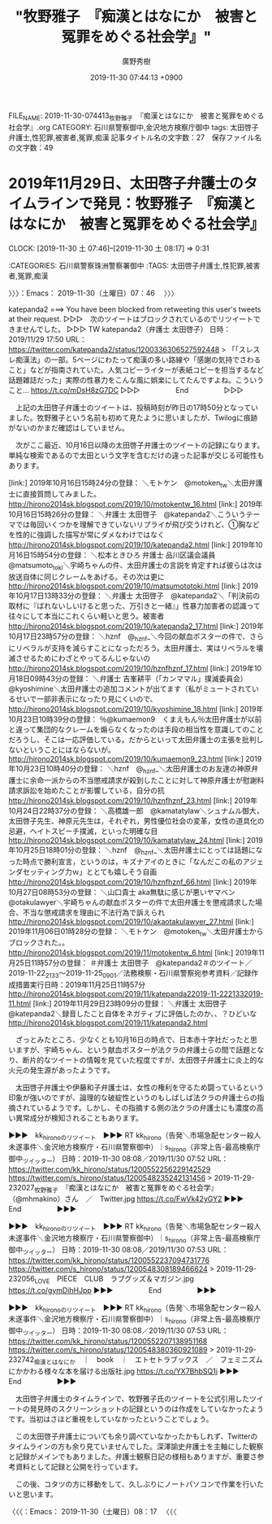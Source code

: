 #+TITLE: "牧野雅子　『痴漢とはなにか　被害と冤罪をめぐる社会学』"
#+AUTHOR: 廣野秀樹
#+EMAIL:  hirono2013k@gmail.com
#+DATE: 2019-11-30 07:44:13 +0900
FILE_NAME: 2019-11-30-074413_牧野雅子　『痴漢とはなにか　被害と冤罪をめぐる社会学』.org
CATEGORY: 石川県警察御中,金沢地方検察庁御中
tags: 太田啓子弁護士,性犯罪,被害者,冤罪,痴漢
記事タイトル名の文字数：27　保存ファイル名の文字数：49
#+STARTUP: showeverything


* 2019年11月29日、太田啓子弁護士のタイムラインで発見：牧野雅子　『痴漢とはなにか　被害と冤罪をめぐる社会学』
  CLOCK: [2019-11-30 土 07:46]--[2019-11-30 土 08:17] =>  0:31

:CATEGORIES: 石川県警察珠洲警察署御中
:TAGS: 太田啓子弁護士,性犯罪,被害者,冤罪,痴漢

〉〉〉：Emacs： 2019-11-30（土曜日）07：46　 〉〉〉

katepanda2 ===> You have been blocked from retweeting this user's tweets at their request.
▷▷▷　次のツイートはブロックされているのでリツイートできませんでした。 ▷▷▷
TW katepanda2（弁護士 太田啓子） 日時：2019/11/29 17:50 URL： https://twitter.com/katepanda2/status/1200336306527592448
> 「「スレスレ痴漢法」の一部。5ページにわたって痴漢の多い路線や「感謝の気持でさわること」などが指南されていた。人気コピーライターが表紙コピーを担当するなど話題雑誌だった」実際の性暴力をこんな風に娯楽にしてたんですよね。こういうこと… https://t.co/mDsH8zG7DC
▷▷▷　　　　　End　　　　　▷▷▷

　上記の太田啓子弁護士のツイートは、投稿時刻が昨日の17時50分となっていました。牧野雅子という名前も初めて見たように思いましたが、Twilogに痕跡がないのかまだ確認はしていません。

　次がここ最近、10月16日以降の太田啓子弁護士のツイートの記録になります。単純な検索であるので太田という文字を含むだけの違った記事が交じる可能性もあります。

[link:] 2019年10月16日15時24分の登録： ＼モトケン　@motoken_tw＼太田弁護士に直接質問してみました。 http://hirono2014sk.blogspot.com/2019/10/motokentw_16.html
[link:] 2019年10月16日15時26分の登録： ＼弁護士 太田啓子　@katepanda2＼こういうテーマでは毎回いくつかを理解できていないリプライが飛び交うけれど、①胸などを性的に強調した描写が常にダメなわけではなく http://hirono2014sk.blogspot.com/2019/10/katepanda2.html
[link:] 2019年10月16日15時54分の登録： ＼松本ときひろ 弁護士 品川区議会議員　@matsumoto_toki＼宇崎ちゃんの件、太田弁護士の言説を肯定すれば彼らは次は放送自体に同じクレームをあげる。その次は更に http://hirono2014sk.blogspot.com/2019/10/matsumototoki.html
[link:] 2019年10月17日13時33分の登録： ＼弁護士 太田啓子　@katepanda2＼「判決前の取材に『ばれないしいけると思った、万引きと一緒』」性暴力加害者の認識って往々にして本当にこれくらい軽いと思う。被害者 http://hirono2014sk.blogspot.com/2019/10/katepanda2_17.html
[link:] 2019年10月17日23時57分の登録： ＼hznf　@_hznf_＼今回の献血ポスターの件で、さらにリベラルが支持を減らすことになっただろう。太田弁護士、実はリベラルを壊滅させるためにわざとやってるんじゃないの http://hirono2014sk.blogspot.com/2019/10/hznfhznf_17.html
[link:] 2019年10月18日09時43分の登録： ＼弁護士 吉峯耕平（「カンママル」撲滅委員会）　@kyoshimine＼太田弁護士の追加コメントが出てます（私がミュートされているせいで一部非表示になったり見にくいので、 http://hirono2014sk.blogspot.com/2019/10/kyoshimine_18.html
[link:] 2019年10月23日10時39分の登録： ％@kumaemon9　くまえもん％太田弁護士が以前と違って集団的なクレームを煽らなくなったのは手段の相当性を意識してのことだろうし、そこは一応評価している。だからといって太田弁護士の主張を批判しないということにはならないが。 http://hirono2014sk.blogspot.com/2019/10/kumaemon9_23.html
[link:] 2019年10月23日10時40分の登録： ＼hznf　@_hznf_＼太田弁護士のお友達の神原弁護士に余命一派からの不当懲戒請求が殺到したことに対して神原弁護士が慰謝料請求訴訟を始めたことが影響している，自分の抗 http://hirono2014sk.blogspot.com/2019/10/hznfhznf_23.html
[link:] 2019年10月24日22時37分の登録： ＼高橋雄一郎　@kamatatylaw＼シュナムル御大，太田啓子先生、神原元先生は，それぞれ，男性優位社会の変革，女性の道具化の忌避，ヘイトスピーチ撲滅，といった明確な目 http://hirono2014sk.blogspot.com/2019/10/kamatatylaw_24.html
[link:] 2019年10月25日18時01分の登録： ＼hznf　@_hznf_＼太田弁護士にとっては話題になった時点で勝利宣言，というのは，キズナアイのときに「なんだこの私のアジェンダセッティング力ｗ」ととても嬉しそう自画 http://hirono2014sk.blogspot.com/2019/10/hznfhznf_66.html
[link:] 2019年10月27日08時53分の登録： ＼山口貴士 aka無駄に感じが悪いヤマベン　@otakulawyer＼宇崎ちゃんの献血ポスターの件で太田弁護士を懲戒請求した場合、不当な懲戒請求を理由に不法行為で訴えられ http://hirono2014sk.blogspot.com/2019/10/akaotakulawyer_27.html
[link:] 2019年11月06日01時28分の登録： ＼モトケン　@motoken_tw＼太田弁護士からブロックされた。\n私の批判なんかおとなしいほうだと思うんだけどな。 http://hirono2014sk.blogspot.com/2019/11/motokentw_6.html
[link:] 2019年11月25日11時57分の登録： ＃弁護士 太田啓子　@katepanda2＃のツイート／2019-11-22_2133〜2019-11-25_0901／法務検察・石川県警察宛参考資料／記録作成措置実行日時：2019年11月25日11時57分 http://hirono2014sk.blogspot.com/2019/11/katepanda22019-11-2221332019-11.html
[link:] 2019年11月29日23時09分の登録： ＼弁護士 太田啓子　@katepanda2＼録音したこと自体をネガティブに評価したのか、、？ひどいな http://hirono2014sk.blogspot.com/2019/11/katepanda2.html

　ざっとみたところ、少なくとも10月16日の時点で、日本赤十字社だったと思いますが、宇崎ちゃん、という献血ポスターが法クラの弁護士らの間で話題となり、断片的なツイートの情報を見ていた程度ですが、太田啓子弁護士に炎上的な火元の発生源があったようです。

　太田啓子弁護士や伊藤和子弁護士は、女性の権利を守るため闘っているという印象が強いのですが、論理的な破綻性というのもしばしば法クラの弁護士らの指摘されているようです。しかし、その指摘する側の法クラの弁護士にも濃度の高い異常成分が検知されることもあります。

▶▶▶　kk_hironoのリツイート　▶▶▶
RT kk_hirono（告発＼市場急配センター殺人未遂事件＼金沢地方検察庁・石川県警察御中）｜s_hirono（非常上告-最高検察庁御中_ツイッター） 日時：2019-11-30 08:08／2019/11/30 07:52 URL： https://twitter.com/kk_hirono/status/1200552256229142529 https://twitter.com/s_hirono/status/1200548235242131456
> 2019-11-29-232027_牧野雅子　『痴漢とはなにか　被害と冤罪をめぐる社会学』（@mhmakino）さん　／　Twitter.jpg https://t.co/FwVk42yGY2
▶▶▶　　　　　End　　　　　▶▶▶

▶▶▶　kk_hironoのリツイート　▶▶▶
RT kk_hirono（告発＼市場急配センター殺人未遂事件＼金沢地方検察庁・石川県警察御中）｜s_hirono（非常上告-最高検察庁御中_ツイッター） 日時：2019-11-30 08:08／2019/11/30 07:53 URL： https://twitter.com/kk_hirono/status/1200552237094731776 https://twitter.com/s_hirono/status/1200548308189466624
> 2019-11-29-232056_LOVE　PIECE　CLUB　ラブグッズ＆マガジン.jpg https://t.co/gymDihHJpp
▶▶▶　　　　　End　　　　　▶▶▶

▶▶▶　kk_hironoのリツイート　▶▶▶
RT kk_hirono（告発＼市場急配センター殺人未遂事件＼金沢地方検察庁・石川県警察御中）｜s_hirono（非常上告-最高検察庁御中_ツイッター） 日時：2019-11-30 08:08／2019/11/30 07:53 URL： https://twitter.com/kk_hirono/status/1200552207138951168 https://twitter.com/s_hirono/status/1200548380360921089
> 2019-11-29-232742_痴漢とはなにか　｜　book　｜　エトセトラブックス　／　フェミニズムにかかわる様々な本を届ける出版社.jpg https://t.co/YX7BhbSQ1i
▶▶▶　　　　　End　　　　　▶▶▶

　太田啓子弁護士のタイムラインで、牧野雅子氏のツイートを公式引用したツイートの発見時のスクリーンショットの記録というのは作成をしていなかったようです。当初はさほど重視をしていなかったということでしょう。

　この太田啓子弁護士についても余り調べていなかったかもしれず、Twitterのタイムラインの方も余り見ていませんでした。深澤諭史弁護士を主軸にした観察と記録がメインでもありました。弁護士観察日記の様相もありますが、重要さ参考資料として記録と公開を行っています。

　この後、コタツの方に移動をして、久しぶりにノートパソコンで作業を行いたいと思います。

〈〈〈：Emacs： 2019-11-30（土曜日）08：17 　〈〈〈

